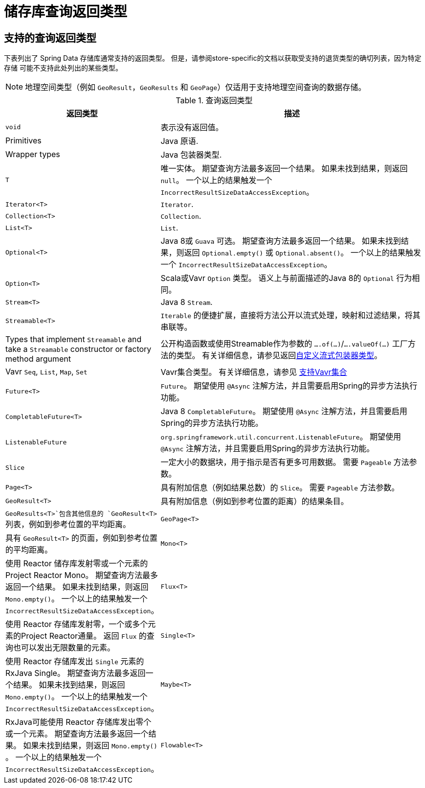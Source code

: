 [appendix]
[[repository-query-return-types]]
= 储存库查询返回类型

== 支持的查询返回类型
下表列出了 Spring Data 存储库通常支持的返回类型。 但是，请参阅store-specific的文档以获取受支持的退货类型的确切列表，因为特定 存储 可能不支持此处列出的某些类型。

NOTE: 地理空间类型（例如 `GeoResult`，`GeoResults` 和 `GeoPage`）仅适用于支持地理空间查询的数据存储。

.查询返回类型
[options="header", cols="1,3"]
|===============
|返回类型|描述
|`void`|表示没有返回值。
|Primitives|Java 原语.
|Wrapper types|Java 包装器类型.
|`T`|唯一实体。 期望查询方法最多返回一个结果。 如果未找到结果，则返回 `null`。 一个以上的结果触发一个 `IncorrectResultSizeDataAccessException`。
|`Iterator<T>`| `Iterator`.
|`Collection<T>`| `Collection`.
|`List<T>`| `List`.
|`Optional<T>`|Java 8或 `Guava` 可选。 期望查询方法最多返回一个结果。 如果未找到结果，则返回 `Optional.empty()` 或 `Optional.absent()`。 一个以上的结果触发一个 `IncorrectResultSizeDataAccessException`。
|`Option<T>`|Scala或Vavr `Option` 类型。 语义上与前面描述的Java 8的 `Optional` 行为相同。
|`Stream<T>`| Java 8 `Stream`.
|`Streamable<T>`|`Iterable` 的便捷扩展，直接将方法公开以流式处理，映射和过滤结果，将其串联等。
|Types that implement `Streamable` and take a `Streamable` constructor or factory method argument|公开构造函数或使用Streamable作为参数的  `….of(…)`/`….valueOf(…)` 工厂方法的类型。 有关详细信息，请参见返回<<repositories.collections-and-iterables.streamable-wrapper,自定义流式包装器类型>>。
|Vavr `Seq`, `List`, `Map`, `Set`|Vavr集合类型。 有关详细信息，请参见 <<repositories.collections-and-iterables.vavr,支持Vavr集合>>
|`Future<T>`|`Future`。 期望使用 `@Async` 注解方法，并且需要启用Spring的异步方法执行功能。
|`CompletableFuture<T>`|Java 8 `CompletableFuture`。 期望使用 `@Async` 注解方法，并且需要启用Spring的异步方法执行功能。
|`ListenableFuture`|`org.springframework.util.concurrent.ListenableFuture`。 期望使用 `@Async` 注解方法，并且需要启用Spring的异步方法执行功能。
|`Slice`|一定大小的数据块，用于指示是否有更多可用数据。 需要 `Pageable` 方法参数。
|`Page<T>`|具有附加信息（例如结果总数）的 `Slice`。 需要 `Pageable` 方法参数。
|`GeoResult<T>`|具有附加信息（例如到参考位置的距离）的结果条目。
|`GeoResults<T>`包含其他信息的 `GeoResult<T>` 列表，例如到参考位置的平均距离。
|`GeoPage<T>`|具有 `GeoResult<T>` 的页面，例如到参考位置的平均距离。
|`Mono<T>`|使用 Reactor 储存库发射零或一个元素的Project Reactor Mono。 期望查询方法最多返回一个结果。 如果未找到结果，则返回 `Mono.empty()`。 一个以上的结果触发一个 `IncorrectResultSizeDataAccessException`。
|`Flux<T>`|使用 Reactor 存储库发射零，一个或多个元素的Project Reactor通量。 返回 `Flux` 的查询也可以发出无限数量的元素。
|`Single<T>`|使用 Reactor 存储库发出 `Single`  元素的RxJava Single。 期望查询方法最多返回一个结果。 如果未找到结果，则返回 `Mono.empty()`。 一个以上的结果触发一个 `IncorrectResultSizeDataAccessException`。
|`Maybe<T>`|RxJava可能使用 Reactor 存储库发出零个或一个元素。 期望查询方法最多返回一个结果。 如果未找到结果，则返回 `Mono.empty()` 。 一个以上的结果触发一个 `IncorrectResultSizeDataAccessException`。
|`Flowable<T>`|RxJava `Flowable` 使用反应性存储库发出零个，一个或多个元素。 返回 `Flowable` 的查询也可以发出无限数量的元素。
|===============
